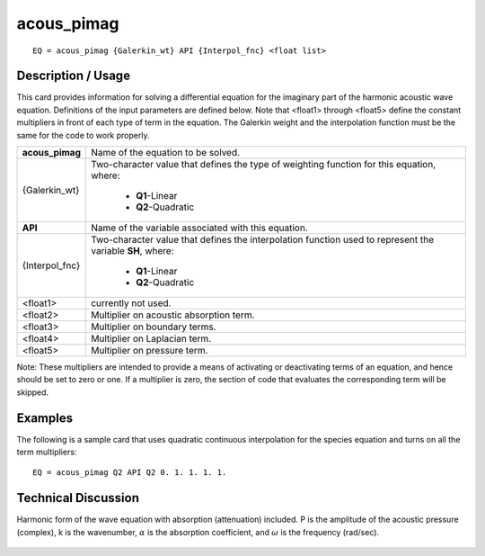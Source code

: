 ***************
**acous_pimag**
***************

::

	EQ = acous_pimag {Galerkin_wt} API {Interpol_fnc} <float list>

-----------------------
**Description / Usage**
-----------------------

This card provides information for solving a differential equation for the imaginary part
of the harmonic acoustic wave equation. Definitions of the input parameters are
defined below. Note that <float1> through <float5> define the constant multipliers in
front of each type of term in the equation. The Galerkin weight and the interpolation
function must be the same for the code to work properly.

+--------------------+----------------------------------------------------------+
|**acous_pimag**     |Name of the equation to be solved.                        |
+--------------------+----------------------------------------------------------+
|{Galerkin_wt}       |Two-character value that defines the type of weighting    |
|                    |function for this equation, where:                        |
|                    |                                                          |
|                    | * **Q1**-Linear                                          |
|                    | * **Q2**-Quadratic                                       |
+--------------------+----------------------------------------------------------+
|**API**             |Name of the variable associated with this equation.       |
+--------------------+----------------------------------------------------------+
|{Interpol_fnc}      |Two-character value that defines the interpolation        |
|                    |function used to represent the variable **SH**, where:    |
|                    |                                                          |
|                    | * **Q1**-Linear                                          |
|                    | * **Q2**-Quadratic                                       |
+--------------------+----------------------------------------------------------+
|<float1>            |currently not used.                                       |
+--------------------+----------------------------------------------------------+
|<float2>            |Multiplier on acoustic absorption term.                   |
+--------------------+----------------------------------------------------------+
|<float3>            |Multiplier on boundary terms.                             |
+--------------------+----------------------------------------------------------+
|<float4>            |Multiplier on Laplacian term.                             |
+--------------------+----------------------------------------------------------+
|<float5>            |Multiplier on pressure term.                              |
+--------------------+----------------------------------------------------------+

Note: These multipliers are intended to provide a means of activating or deactivating
terms of an equation, and hence should be set to zero or one. If a multiplier is zero, the
section of code that evaluates the corresponding term will be skipped.

------------
**Examples**
------------

The following is a sample card that uses quadratic continuous interpolation for the
species equation and turns on all the term multipliers:
::

   EQ = acous_pimag Q2 API Q2 0. 1. 1. 1. 1.

-------------------------
**Technical Discussion**
-------------------------

Harmonic form of the wave equation with absorption (attenuation) included. P is the
amplitude of the acoustic pressure (complex), k is the wavenumber, :math:`\alpha` is the absorption
coefficient, and :math:`\omega` is the frequency (rad/sec).

.. figure:: /figures/308_goma_physics.png
	:align: center
	:width: 90%




..
	TODO - Line 69 contains a photo that needs to be written as an equation.